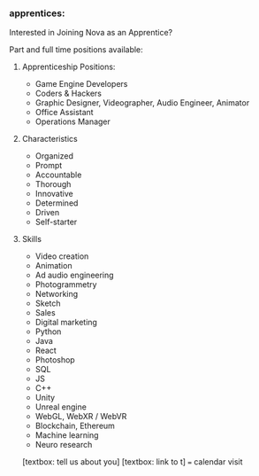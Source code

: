 
*** apprentices:

Interested in Joining Nova as an Apprentice?

Part and full time positions available:

**** Apprenticeship Positions:
- Game Engine Developers
- Coders & Hackers
- Graphic Designer, Videographer, Audio Engineer, Animator
- Office Assistant
- Operations Manager

**** Characteristics
- Organized
- Prompt
- Accountable 
- Thorough
- Innovative 
- Determined
- Driven
- Self-starter 

**** Skills
- Video creation
- Animation
- Ad audio engineering
- Photogrammetry
- Networking
- Sketch
- Sales
- Digital marketing 
- Python
- Java
- React
- Photoshop
- SQL
- JS
- C++
- Unity
- Unreal engine
- WebGL, WebXR / WebVR
- Blockchain, Ethereum
- Machine learning
- Neuro research

[textbox: tell us about you]
[textbox: link to t]
=== calendar visit
